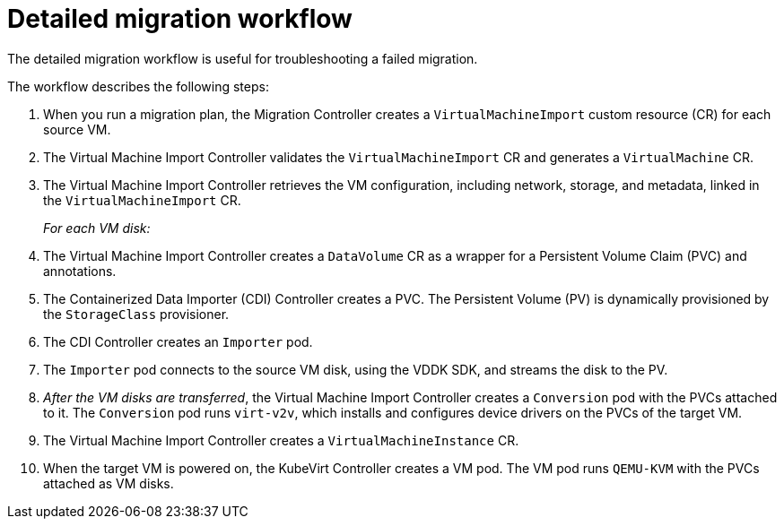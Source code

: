 // Module included in the following assemblies:
//
// * documentation/doc-Migration_Toolkit_for_Virtualization/master.adoc

[id="virt-migration-workflows_{context}"]
= Detailed migration workflow

The detailed migration workflow is useful for troubleshooting a failed migration.

ifeval::["{build}" == "downstream"]
.Detailed {virt} migration workflow
image::136_OpenShift_Migration_Toolkit_0121_virt-workflow.svg[{virt} workflow]
endif::[]
ifeval::["{build}" == "upstream"]
.Detailed {virt} migration workflow
image::136_Upstream_Migration_Toolkit_0121_virt-workflow.svg[{virt} workflow]
endif::[]

The workflow describes the following steps:

. When you run a migration plan, the Migration Controller creates a `VirtualMachineImport` custom resource (CR) for each source VM.
. The Virtual Machine Import Controller validates the `VirtualMachineImport` CR and generates a `VirtualMachine` CR.
. The Virtual Machine Import Controller retrieves the VM configuration, including network, storage, and metadata, linked in the `VirtualMachineImport` CR.  
+
_For each VM disk:_

. The Virtual Machine Import Controller creates a `DataVolume` CR as a wrapper for a Persistent Volume Claim (PVC) and annotations.  
. The Containerized Data Importer (CDI) Controller creates a PVC. The Persistent Volume (PV) is dynamically provisioned by the `StorageClass` provisioner.  
. The CDI Controller creates an `Importer` pod.
. The `Importer` pod connects to the source VM disk, using the VDDK SDK, and streams the disk to the PV.
. _After the VM disks are transferred_, the Virtual Machine Import Controller creates a `Conversion` pod with the PVCs attached to it. The `Conversion` pod runs `virt-v2v`, which installs and configures device drivers on the PVCs of the target VM.
. The Virtual Machine Import Controller creates a `VirtualMachineInstance` CR.
. When the target VM is powered on, the KubeVirt Controller creates a VM pod. The VM pod runs `QEMU-KVM` with the PVCs attached as VM disks.
